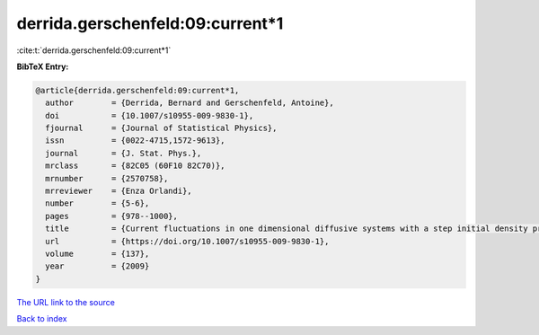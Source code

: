 derrida.gerschenfeld:09:current*1
=================================

:cite:t:`derrida.gerschenfeld:09:current*1`

**BibTeX Entry:**

.. code-block:: bibtex

   @article{derrida.gerschenfeld:09:current*1,
     author        = {Derrida, Bernard and Gerschenfeld, Antoine},
     doi           = {10.1007/s10955-009-9830-1},
     fjournal      = {Journal of Statistical Physics},
     issn          = {0022-4715,1572-9613},
     journal       = {J. Stat. Phys.},
     mrclass       = {82C05 (60F10 82C70)},
     mrnumber      = {2570758},
     mrreviewer    = {Enza Orlandi},
     number        = {5-6},
     pages         = {978--1000},
     title         = {Current fluctuations in one dimensional diffusive systems with a step initial density profile},
     url           = {https://doi.org/10.1007/s10955-009-9830-1},
     volume        = {137},
     year          = {2009}
   }

`The URL link to the source <https://doi.org/10.1007/s10955-009-9830-1>`__


`Back to index <../By-Cite-Keys.html>`__
